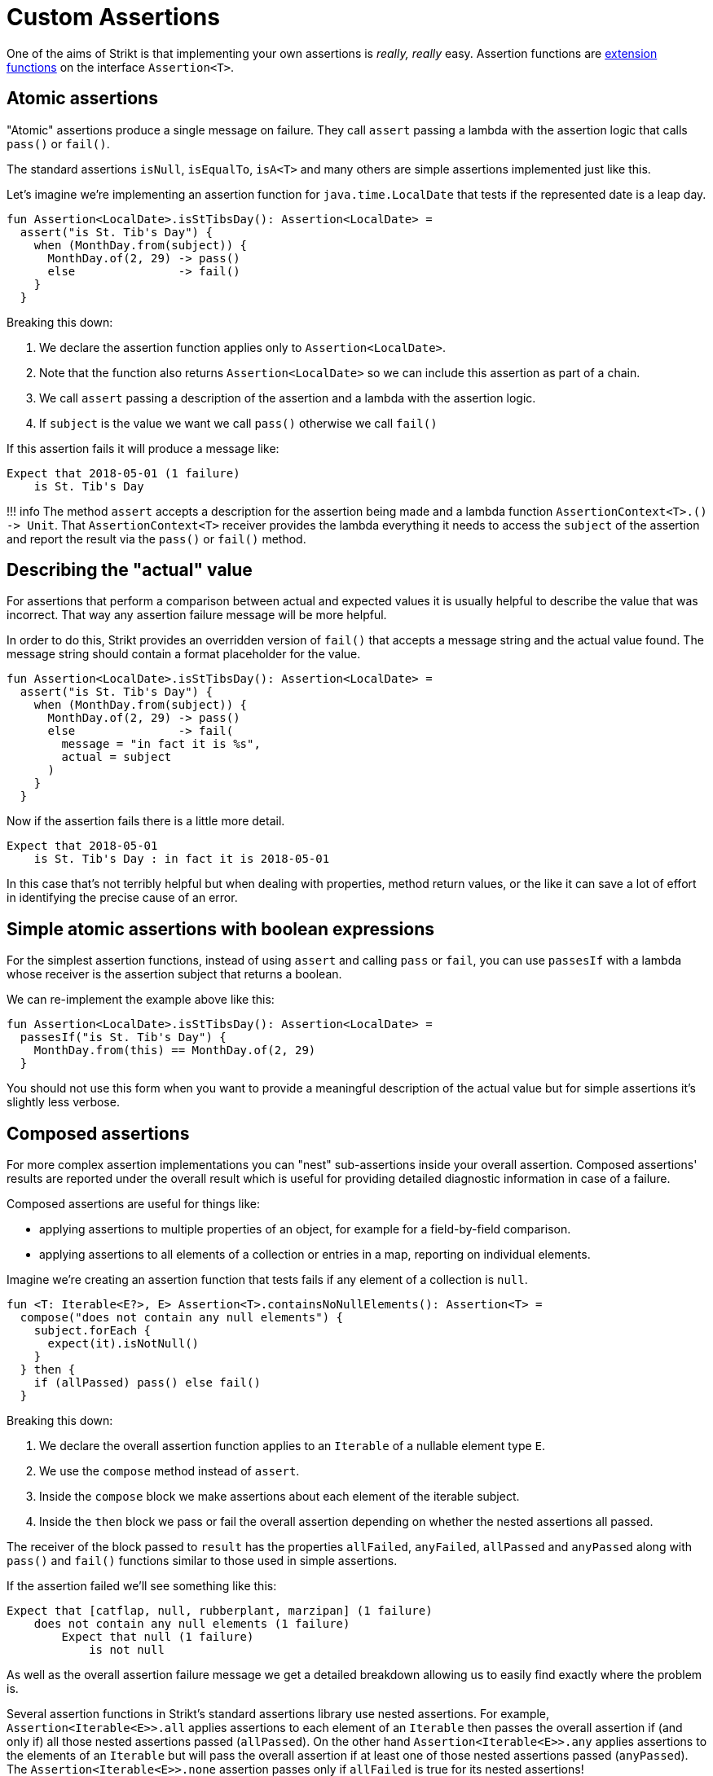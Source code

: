 = Custom Assertions
:page-layout: page
:page-permalink: /user-guide/custom-assertions

One of the aims of Strikt is that implementing your own assertions is _really, really_ easy.
Assertion functions are https://kotlinlang.org/docs/reference/extensions.html[extension functions] on the interface `Assertion&lt;T&gt;`.

== Atomic assertions

"Atomic" assertions produce a single message on failure.
They call `assert` passing a lambda with the assertion logic that calls `pass()` or `fail()`.

The standard assertions `isNull`, `isEqualTo`, `isA&lt;T&gt;` and many others are simple assertions implemented just like this.

Let's imagine we're implementing an assertion function for `java.time.LocalDate` that tests if the represented date is a leap day.

[source,kotlin]
----
fun Assertion<LocalDate>.isStTibsDay(): Assertion<LocalDate> =
  assert("is St. Tib's Day") { 
    when (MonthDay.from(subject)) {
      MonthDay.of(2, 29) -> pass()
      else               -> fail()
    }
  }
----

Breaking this down: 

. We declare the assertion function applies only to `Assertion&lt;LocalDate&gt;`.
. Note that the function also returns `Assertion&lt;LocalDate&gt;` so we can include this assertion as part of a chain.
. We call `assert` passing a description of the assertion and a lambda with the assertion logic.
. If `subject` is the value we want we call `pass()` otherwise we call `fail()`

If this assertion fails it will produce a message like:

[source]
----
Expect that 2018-05-01 (1 failure)
    is St. Tib's Day 
----

!!! info
 The method `assert` accepts a description for the assertion being made and a lambda function `AssertionContext&lt;T&gt;.() -&gt; Unit`.
 That `AssertionContext&lt;T&gt;` receiver provides the lambda everything it needs to access the `subject` of the assertion and report the result via the `pass()` or `fail()` method.

== Describing the "actual" value

For assertions that perform a comparison between actual and expected values it is usually helpful to describe the value that was incorrect.
That way any assertion failure message will be more helpful.

In order to do this, Strikt provides an overridden version of `fail()` that accepts a message string and the actual value found.
The message string should contain a format placeholder for the value.

[source,kotlin]
----
fun Assertion<LocalDate>.isStTibsDay(): Assertion<LocalDate> =
  assert("is St. Tib's Day") { 
    when (MonthDay.from(subject)) {
      MonthDay.of(2, 29) -> pass()
      else               -> fail(
        message = "in fact it is %s", 
        actual = subject
      )
    }
  }
----

Now if the assertion fails there is a little more detail.

[source]
----
Expect that 2018-05-01
    is St. Tib's Day : in fact it is 2018-05-01
----

In this case that's not terribly helpful but when dealing with properties, method return values, or the like it can save a lot of effort in identifying the precise cause of an error.

== Simple atomic assertions with boolean expressions

For the simplest assertion functions, instead of using `assert` and calling `pass` or `fail`, you can use `passesIf` with a lambda whose receiver is the assertion subject that returns a boolean.

We can re-implement the example above like this:

[source,kotlin]
----
fun Assertion<LocalDate>.isStTibsDay(): Assertion<LocalDate> =
  passesIf("is St. Tib's Day") { 
    MonthDay.from(this) == MonthDay.of(2, 29)
  }
----

You should not use this form when you want to provide a meaningful description of the actual value but for simple assertions it's slightly less verbose.

== Composed assertions

For more complex assertion implementations you can "nest" sub-assertions inside your overall assertion.
Composed assertions' results are reported under the overall result which is useful for providing detailed diagnostic information in case of a failure.

Composed assertions are useful for things like:

* applying assertions to multiple properties of an object, for example for a field-by-field comparison.
* applying assertions to all elements of a collection or entries in a map, reporting on individual elements.

Imagine we're creating an assertion function that tests fails if any element of a collection is `null`.

[source,kotlin]
----
fun <T: Iterable<E?>, E> Assertion<T>.containsNoNullElements(): Assertion<T> =
  compose("does not contain any null elements") {
    subject.forEach {
      expect(it).isNotNull()
    }
  } then {
    if (allPassed) pass() else fail()
  }
----

Breaking this down:

. We declare the overall assertion function applies to an `Iterable` of a nullable element type `E`.
. We use the `compose` method instead of `assert`.
. Inside the `compose` block we make assertions about each element of the iterable subject.
. Inside the `then` block we pass or fail the overall assertion depending on whether the nested assertions all passed.

The receiver of the block passed to `result` has the properties `allFailed`, `anyFailed`, `allPassed` and `anyPassed` along with `pass()` and `fail()` functions similar to those used in simple assertions.

If the assertion failed we'll see something like this:

[source]
----
Expect that [catflap, null, rubberplant, marzipan] (1 failure) 
    does not contain any null elements (1 failure)
        Expect that null (1 failure) 
            is not null  
----

As well as the overall assertion failure message we get a detailed breakdown allowing us to easily find exactly where the problem is.

Several assertion functions in Strikt's standard assertions library use nested assertions.
For example, `Assertion&lt;Iterable&lt;E&gt;&gt;.all` applies assertions to each element of an `Iterable` then passes the overall assertion if (and only if) all those nested assertions passed (`allPassed`).
On the other hand `Assertion&lt;Iterable&lt;E&gt;&gt;.any` applies assertions to the elements of an `Iterable` but will pass the overall assertion if at least one of those nested assertions passed (`anyPassed`).
The `Assertion&lt;Iterable&lt;E&gt;&gt;.none` assertion passes only if `allFailed` is true for its nested assertions!